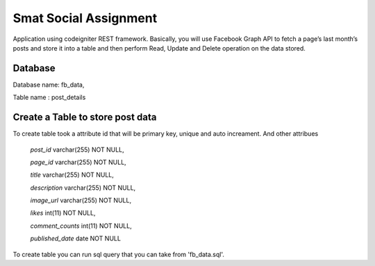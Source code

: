 ###################
Smat Social Assignment
###################

Application using codeigniter REST framework. Basically, you will use Facebook Graph API to fetch a page’s last month’s posts and store it into a table and then perform Read, Update and Delete operation on the data stored.

*******************
Database
*******************

Database name: fb_data,

Table name : post_details

**************************
Create a Table to store post data
**************************

To create table took a attribute id that will be primary key, unique and auto increament.
And other attribues
	`post_id` varchar(255) NOT NULL,
	
  	`page_id` varchar(255) NOT NULL,
  
  	`title` varchar(255) NOT NULL,
 	
	`description` varchar(255) NOT NULL,
  	
	`image_url` varchar(255) NOT NULL,
  	
	`likes` int(11) NOT NULL,
  	
	`comment_counts` int(11) NOT NULL,
  	
	`published_date` date NOT NULL


To create table you can run sql query that you can take from 'fb_data.sql'.
	

